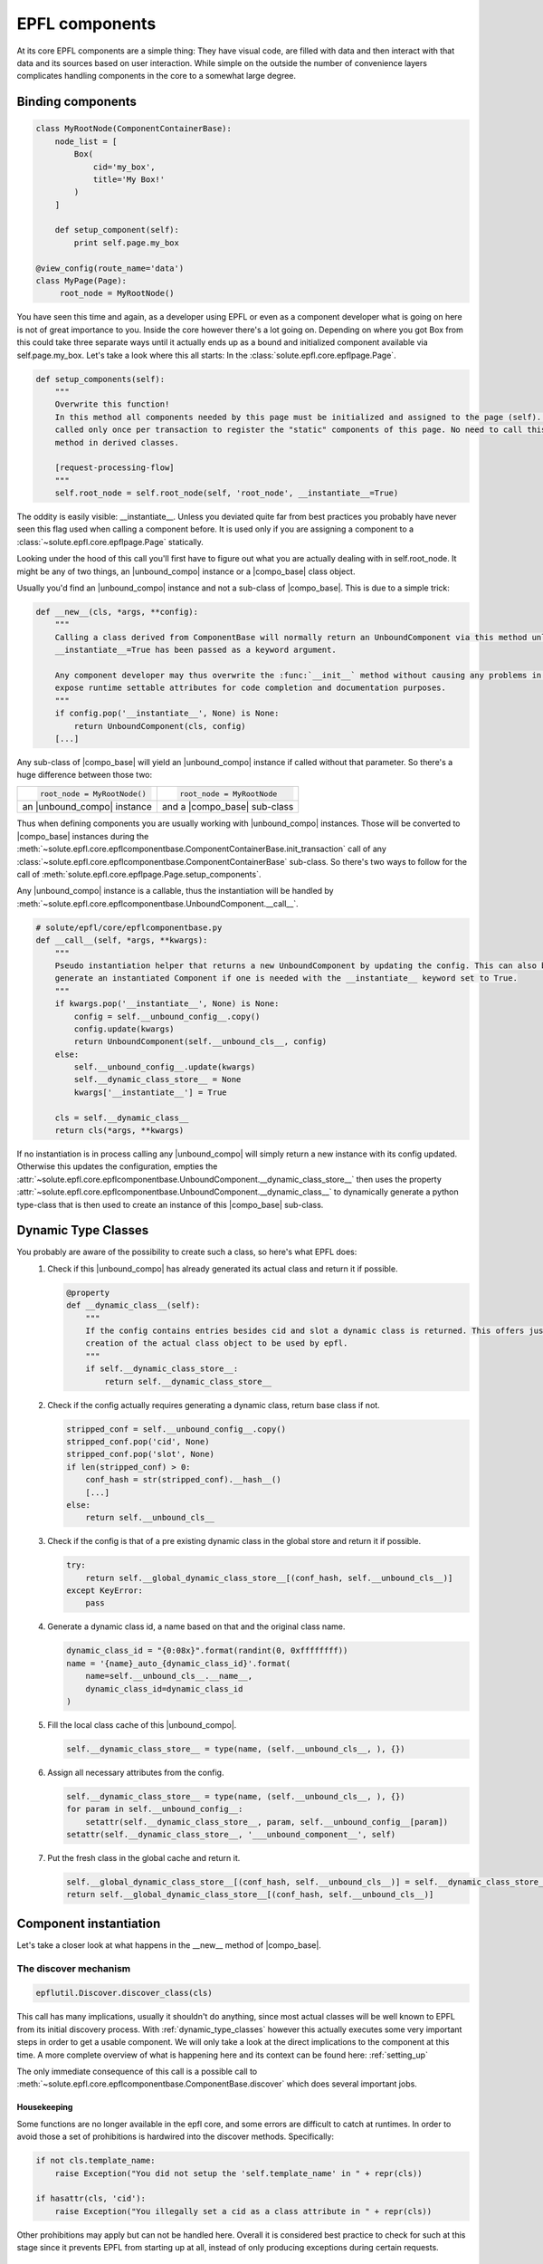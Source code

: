 .. components:

EPFL components
===============

At its core EPFL components are a simple thing: They have visual code, are filled with data and then interact with that
data and its sources based on user interaction. While simple on the outside the number of convenience layers complicates
handling components in the core to a somewhat large degree.

Binding components
------------------

.. code-block:: python

    class MyRootNode(ComponentContainerBase):
        node_list = [
            Box(
                cid='my_box',
                title='My Box!'
            )
        ]

        def setup_component(self):
            print self.page.my_box

    @view_config(route_name='data')
    class MyPage(Page):
         root_node = MyRootNode()

You have seen this time and again, as a developer using EPFL or even as a component developer what is going on here is
not of great importance to you. Inside the core however there's a lot going on. Depending on where you got Box from this
could take three separate ways until it actually ends up as a bound and initialized component available via
self.page.my_box. Let's take a look where this all starts: In the :class:`solute.epfl.core.epflpage.Page`.

.. code-block:: python

    def setup_components(self):
        """
        Overwrite this function!
        In this method all components needed by this page must be initialized and assigned to the page (self). It is
        called only once per transaction to register the "static" components of this page. No need to call this (super)
        method in derived classes.

        [request-processing-flow]
        """
        self.root_node = self.root_node(self, 'root_node', __instantiate__=True)

The oddity is easily visible: __instantiate__. Unless you deviated quite far from best practices you probably have never
seen this flag used when calling a component before. It is used only if you are assigning a component to a
:class:`~solute.epfl.core.epflpage.Page` statically.

Looking under the hood of this call you'll first have to figure out what you are actually dealing with in
self.root_node. It might be any of two things, an |unbound_compo| instance or a |compo_base| class object.

Usually you'd find an |unbound_compo| instance and not a sub-class of |compo_base|. This is due to a simple trick:

.. code-block:: python

    def __new__(cls, *args, **config):
        """
        Calling a class derived from ComponentBase will normally return an UnboundComponent via this method unless
        __instantiate__=True has been passed as a keyword argument.

        Any component developer may thus overwrite the :func:`__init__` method without causing any problems in order to
        expose runtime settable attributes for code completion and documentation purposes.
        """
        if config.pop('__instantiate__', None) is None:
            return UnboundComponent(cls, config)
        [...]

Any sub-class of |compo_base| will yield an |unbound_compo| instance if called without that parameter. So there's a huge
difference between those two:

+-----------------------------+-----------------------------+
|.. code-block:: python       |.. code-block:: python       |
|                             |                             |
|    root_node = MyRootNode() |    root_node = MyRootNode   |
+-----------------------------+-----------------------------+
| an |unbound_compo| instance | and a |compo_base| sub-class|
+-----------------------------+-----------------------------+

Thus when defining components you are usually working with |unbound_compo| instances. Those will be converted to
|compo_base| instances during the :meth:`~solute.epfl.core.epflcomponentbase.ComponentContainerBase.init_transaction`
call of any :class:`~solute.epfl.core.epflcomponentbase.ComponentContainerBase` sub-class. So there's two ways to follow
for the call of :meth:`solute.epfl.core.epflpage.Page.setup_components`.

Any |unbound_compo| instance is a callable, thus the instantiation will be handled by
:meth:`~solute.epfl.core.epflcomponentbase.UnboundComponent.__call__`.

.. code-block:: python

    # solute/epfl/core/epflcomponentbase.py
    def __call__(self, *args, **kwargs):
        """
        Pseudo instantiation helper that returns a new UnboundComponent by updating the config. This can also be used to
        generate an instantiated Component if one is needed with the __instantiate__ keyword set to True.
        """
        if kwargs.pop('__instantiate__', None) is None:
            config = self.__unbound_config__.copy()
            config.update(kwargs)
            return UnboundComponent(self.__unbound_cls__, config)
        else:
            self.__unbound_config__.update(kwargs)
            self.__dynamic_class_store__ = None
            kwargs['__instantiate__'] = True

        cls = self.__dynamic_class__
        return cls(*args, **kwargs)

If no instantiation is in process calling any |unbound_compo| will simply return a new instance with its config updated.
Otherwise this updates the configuration, empties the
:attr:`~solute.epfl.core.epflcomponentbase.UnboundComponent.__dynamic_class_store__` then uses the property
:attr:`~solute.epfl.core.epflcomponentbase.UnboundComponent.__dynamic_class__` to dynamically generate a python
type-class that is then used to create an instance of this |compo_base| sub-class.

.. _dynamic_type_classes:

Dynamic Type Classes
--------------------
You probably are aware of the possibility to create such a class, so here's what EPFL does:
 1. Check if this |unbound_compo| has already generated its actual class and return it if possible.

    .. code-block:: python

        @property
        def __dynamic_class__(self):
            """
            If the config contains entries besides cid and slot a dynamic class is returned. This offers just in time
            creation of the actual class object to be used by epfl.
            """
            if self.__dynamic_class_store__:
                return self.__dynamic_class_store__

 2. Check if the config actually requires generating a dynamic class, return base class if not.

    .. code-block:: python

            stripped_conf = self.__unbound_config__.copy()
            stripped_conf.pop('cid', None)
            stripped_conf.pop('slot', None)
            if len(stripped_conf) > 0:
                conf_hash = str(stripped_conf).__hash__()
                [...]
            else:
                return self.__unbound_cls__


 3. Check if the config is that of a pre existing dynamic class in the global store and return it if possible.

    .. code-block:: python

                try:
                    return self.__global_dynamic_class_store__[(conf_hash, self.__unbound_cls__)]
                except KeyError:
                    pass

 4. Generate a dynamic class id, a name based on that and the original class name.

    .. code-block:: python

                dynamic_class_id = "{0:08x}".format(randint(0, 0xffffffff))
                name = '{name}_auto_{dynamic_class_id}'.format(
                    name=self.__unbound_cls__.__name__,
                    dynamic_class_id=dynamic_class_id
                )

 5. Fill the local class cache of this |unbound_compo|.

    .. code-block:: python

                self.__dynamic_class_store__ = type(name, (self.__unbound_cls__, ), {})

 6. Assign all necessary attributes from the config.

    .. code-block:: python

                self.__dynamic_class_store__ = type(name, (self.__unbound_cls__, ), {})
                for param in self.__unbound_config__:
                    setattr(self.__dynamic_class_store__, param, self.__unbound_config__[param])
                setattr(self.__dynamic_class_store__, '___unbound_component__', self)

 7. Put the fresh class in the global cache and return it.

    .. code-block:: python

                self.__global_dynamic_class_store__[(conf_hash, self.__unbound_cls__)] = self.__dynamic_class_store__
                return self.__global_dynamic_class_store__[(conf_hash, self.__unbound_cls__)]


Component instantiation
-----------------------
Let's take a closer look at what happens in the __new__ method of |compo_base|.

The discover mechanism
``````````````````````

.. code-block:: python

        epflutil.Discover.discover_class(cls)

This call has many implications, usually it shouldn't do anything, since most actual classes will be well known to EPFL
from its initial discovery process. With :ref:`dynamic_type_classes` however this actually executes some very important
steps in order to get a usable component. We will only take a look at the direct implications to the component at this
time. A more complete overview of what is happening here and its context can be found here: :ref:`setting_up`

The only immediate consequence of this call is a possible call to
:meth:`~solute.epfl.core.epflcomponentbase.ComponentBase.discover` which does several important jobs.

Housekeeping
............
Some functions are no longer available in the epfl core, and some errors are difficult to catch at runtimes. In order to
avoid those a set of prohibitions is hardwired into the discover methods. Specifically:

.. code-block:: python

        if not cls.template_name:
            raise Exception("You did not setup the 'self.template_name' in " + repr(cls))

        if hasattr(cls, 'cid'):
            raise Exception("You illegally set a cid as a class attribute in " + repr(cls))

Other prohibitions may apply but can not be handled here. Overall it is considered best practice to check for such at
this stage since it prevents EPFL from starting up at all, instead of only producing exceptions during certain requests.

Setting up the Component State
..............................
The attribute names listed in the :attr:`~solute.epfl.core.epflcomponentbase.ComponentBase.compo_state` and
:attr:`~solute.epfl.core.epflcomponentbase.ComponentBase.base_compo_state` originally were kept up to date against the
:class:`~solute.epfl.core.epfltransaction.Transaction` by means of overwriting the __getattribute__ function. This
however proved to be a major performance pitfall. Since using this process was no longer possible the recently
implemented discovery mechanism was utilized to make the server side state work with very good performance.

In a nutshell, the original attribute value is preserved in a python descriptor instance
(:class:`~solute.epfl.core.epflcomponentbase.CompoStateAttribute`). The original attribute value
is then replaced by this instance which accesses the transaction using
:meth:`~solute.epfl.core.epflcomponentbase.ComponentBase.get_state_attr` and
:meth:`~solute.epfl.core.epflcomponentbase.ComponentBase.set_state_attr`.

Generating a usable object instance
```````````````````````````````````

.. code-block:: python

        self = super(ComponentBase, cls).__new__(cls, **config)

        self.cid = args[1]
        self._set_page_obj(args[0])

        self.__config = config

        for attr_name in self.compo_config:
            if attr_name in config:
                config_value = config[attr_name]
            else:
                config_value = getattr(self, attr_name)

            setattr(self, attr_name, copy.deepcopy(config_value))  # copy from class to instance

        return self

This part is straight forward thankfully. The original __new__ mechanism is used to create an instance of the class
provided by the :class:`~solute.epfl.core.epflcomponentbase.UnboundComponent`. The cid and page object are set to the
instance and the config is stored. Finally the component config attributes are copied to destroy any possible
references that might taint the objects stored there.

.. |unbound_compo| replace:: :class:`~solute.epfl.core.epflcomponentbase.UnboundComponent`
.. |compo_base| replace:: :class:`~solute.epfl.core.epflcomponentbase.ComponentBase`

.. _Traversal: http://docs.pylonsproject.org/docs/pyramid/en/latest/narr/traversal.html
.. _`URL Dispatch`: http://docs.pylonsproject.org/docs/pyramid/en/latest/narr/urldispatch.html
.. _odict: https://github.com/therealfakemoot/collections2
.. _collections2: https://github.com/therealfakemoot/collections2

